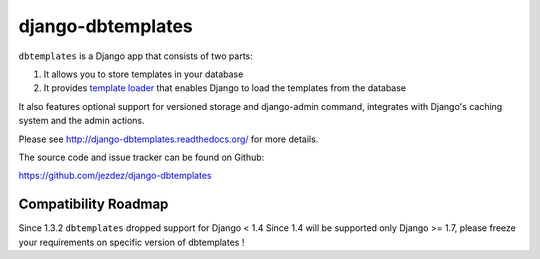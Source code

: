 django-dbtemplates
==================

.. image:: https://secure.travis-ci.org/jezdez/django-dbtemplates.png?branch=develop
    :alt: Build Status
    :target: http://travis-ci.org/jezdez/django-dbtemplates

``dbtemplates`` is a Django app that consists of two parts:

1. It allows you to store templates in your database
2. It provides `template loader`_ that enables Django to load the
   templates from the database

It also features optional support for versioned storage and django-admin
command, integrates with Django's caching system and the admin actions.

Please see http://django-dbtemplates.readthedocs.org/ for more details.

The source code and issue tracker can be found on Github:

https://github.com/jezdez/django-dbtemplates

Compatibility Roadmap
---------------------

Since 1.3.2 ``dbtemplates`` dropped support for Django < 1.4
Since 1.4 will be supported only Django >= 1.7, please freeze your requirements on specific version of dbtemplates !

.. _template loader: http://docs.djangoproject.com/en/dev/ref/templates/api/#loader-types
